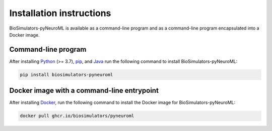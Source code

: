 Installation instructions
=========================

BioSimulators-pyNeuroML is available as a command-line program and as a command-line program encapsulated into a Docker image.

Command-line program
--------------------

After installing `Python <https://www.python.org/downloads/>`_ (>= 3.7), `pip <https://pip.pypa.io/>`_, and `Java <https://java.com/>`_ run the following command to install BioSimulators-pyNeuroML:

.. code-block:: text

    pip install biosimulators-pyneuroml


Docker image with a command-line entrypoint
-------------------------------------------

After installing `Docker <https://docs.docker.com/get-docker/>`_, run the following command to install the Docker image for BioSimulators-pyNeuroML:

.. code-block:: text

    docker pull ghcr.io/biosimulators/pyneuroml
